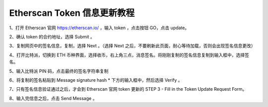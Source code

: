 Etherscan Token 信息更新教程
===============================

1、打开 Etherscan 官网 https://etherscan.io/ ，输入 token ，点击按钮 GO，点击 update。

.. image:: ../img/tokenupdate.jpg
    :width: 800px
    :height: 412px
    :scale: 100%
    :align: center


2、确认 token 的合约地址，选择 Submit 。

.. image:: ../img/tokencontract.jpg
    :width: 800px
    :height: 412px
    :scale: 100%
    :align: center


3、复制网页中的签名信息，复制，选择 Next 。（选择 Next 之后，不要刷新此页面，耐心等待加载，否则会出现签名信息更改）


.. image:: ../img/tokensing.jpg
    :width: 800px
    :height: 412px
    :scale: 100%
    :align: center



4、打开比特派，切换到 ETH 币种界面，选择收币，右上角三点，消息签名。将刚刚复制的签名信息复制到输入框中，选择签名。

.. image:: ../img/ethsing.jpg
    :width: 360px
    :height: 637px
    :scale: 100%
    :align: center


5、输入比特派 PIN 码，点击最终的签名字符串复制

.. image:: ../img/ethsinged.jpg
    :width: 360px
    :height: 644px
    :scale: 100%
    :align: center


6、将复制的签名粘贴到 Message signature hash * 下方的输入框中，然后选择 Verify 。

.. image:: ../img/singverify.jpg
    :width: 800px
    :height: 450px
    :scale: 100%
    :align: center


7、只有签名信息验证通过之后，才会到 Etherscan 官网 token 更新的 STEP 3 - Fill in the Token Update Request Form。

.. image:: ../img/ethsingstell.jpg
    :width: 800px
    :height: 450px
    :scale: 100%
    :align: center


8、输入完信息之后，点击 Send Message 。

























